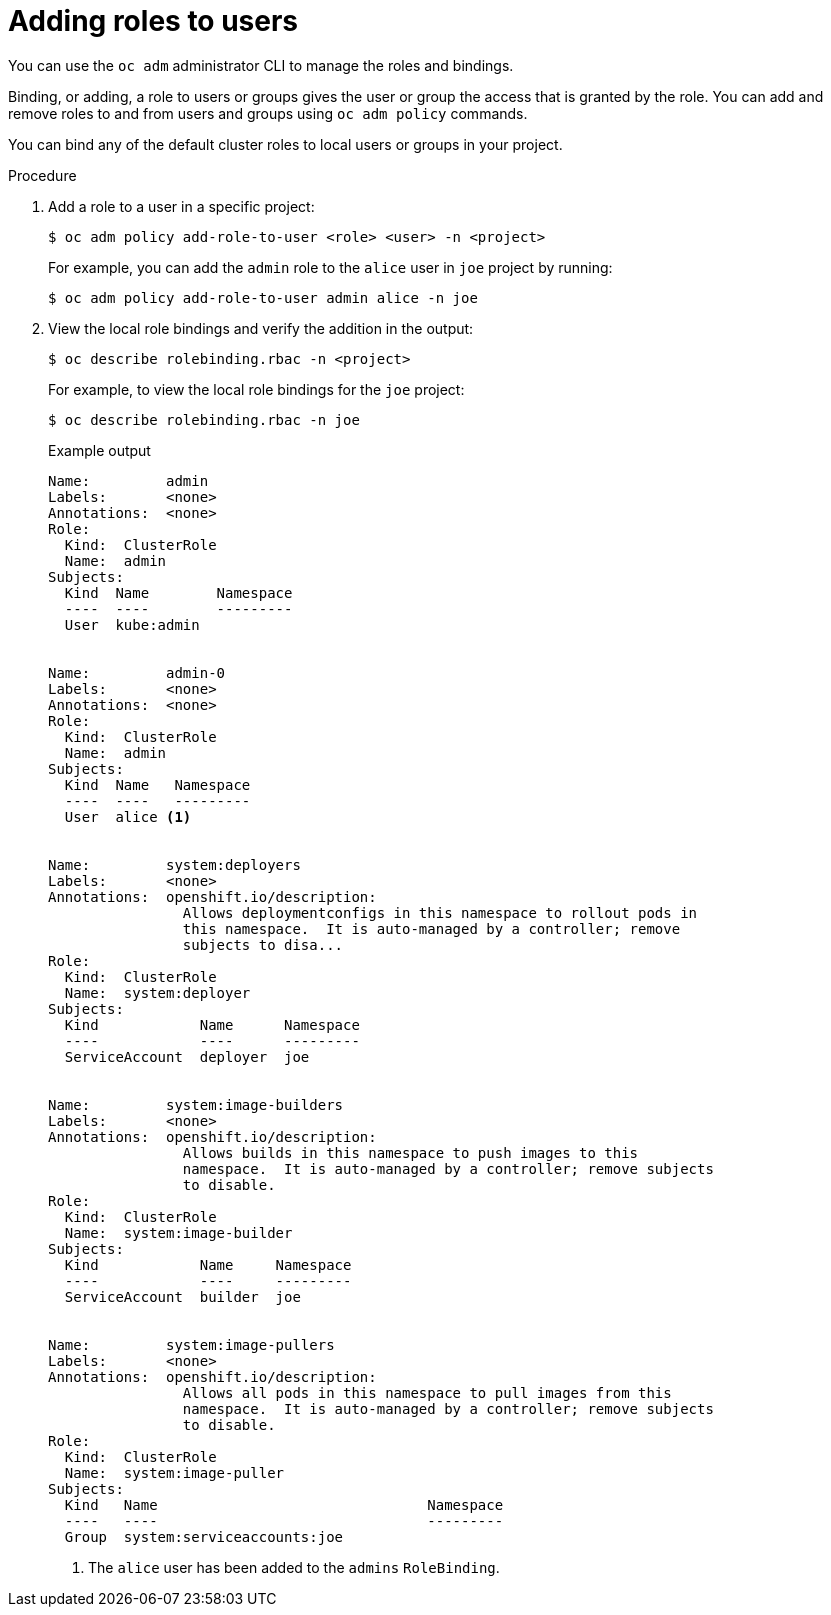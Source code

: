 // Module included in the following assemblies:
//
// * authentication/using-rbac.adoc
// * post_installation_configuration/preparing-for-users.adoc

[id="adding-roles_{context}"]
= Adding roles to users

You can use  the `oc adm` administrator CLI to manage the roles and bindings.

ifdef::openshift-dedicated[]
Dedicated administrators cannot manage cluster roles. They can manage
cluster role bindings and local roles and bindings.
endif::[]

Binding, or adding, a role to users or groups gives the user or group the access
that is granted by the role. You can add and remove roles to and from users and
groups using `oc adm policy` commands.

You can bind any of the default cluster roles to local users or groups in your
project.

.Procedure

. Add a role to a user in a specific project:
+
[source,terminal]
----
$ oc adm policy add-role-to-user <role> <user> -n <project>
----
+
For example, you can add the `admin` role to the `alice` user in `joe` project
by running:
+
[source,terminal]
----
$ oc adm policy add-role-to-user admin alice -n joe
----

. View the local role bindings and verify the addition in the output:
+
[source,terminal]
----
$ oc describe rolebinding.rbac -n <project>
----
+
For example, to view the local role bindings for the `joe` project:
+
[source,terminal]
----
$ oc describe rolebinding.rbac -n joe
----
+
.Example output
[source,terminal]
----

Name:         admin
Labels:       <none>
Annotations:  <none>
Role:
  Kind:  ClusterRole
  Name:  admin
Subjects:
  Kind  Name        Namespace
  ----  ----        ---------
  User  kube:admin


Name:         admin-0
Labels:       <none>
Annotations:  <none>
Role:
  Kind:  ClusterRole
  Name:  admin
Subjects:
  Kind  Name   Namespace
  ----  ----   ---------
  User  alice <1>


Name:         system:deployers
Labels:       <none>
Annotations:  openshift.io/description:
                Allows deploymentconfigs in this namespace to rollout pods in
                this namespace.  It is auto-managed by a controller; remove
                subjects to disa...
Role:
  Kind:  ClusterRole
  Name:  system:deployer
Subjects:
  Kind            Name      Namespace
  ----            ----      ---------
  ServiceAccount  deployer  joe


Name:         system:image-builders
Labels:       <none>
Annotations:  openshift.io/description:
                Allows builds in this namespace to push images to this
                namespace.  It is auto-managed by a controller; remove subjects
                to disable.
Role:
  Kind:  ClusterRole
  Name:  system:image-builder
Subjects:
  Kind            Name     Namespace
  ----            ----     ---------
  ServiceAccount  builder  joe


Name:         system:image-pullers
Labels:       <none>
Annotations:  openshift.io/description:
                Allows all pods in this namespace to pull images from this
                namespace.  It is auto-managed by a controller; remove subjects
                to disable.
Role:
  Kind:  ClusterRole
  Name:  system:image-puller
Subjects:
  Kind   Name                                Namespace
  ----   ----                                ---------
  Group  system:serviceaccounts:joe
----
<1> The `alice` user has been added to the `admins` `RoleBinding`.
